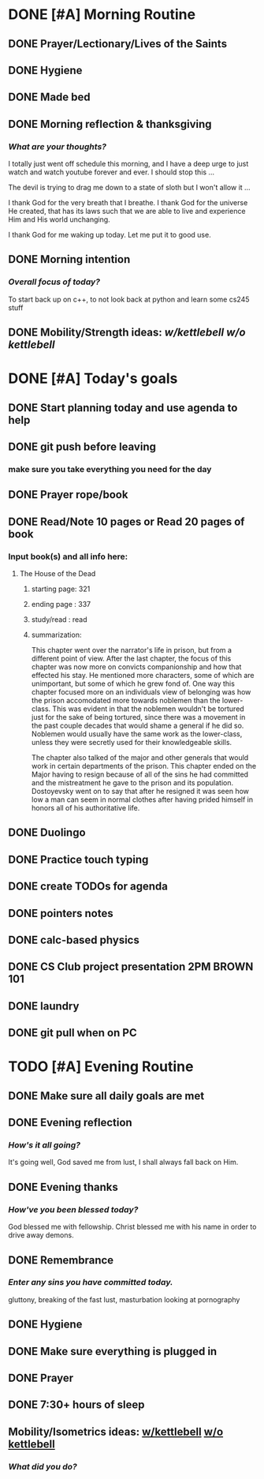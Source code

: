 * DONE [#A] Morning Routine 
:PROPERTIES:
DEADLINE: <2023-12-14 Thu>
:END:
** DONE Prayer/Lectionary/Lives of the Saints
** DONE Hygiene
** DONE Made bed
** DONE Morning reflection & thanksgiving
*** /What are your thoughts?/
I totally just went off schedule this morning, and I have a deep urge to
just watch and watch youtube forever and ever. I should stop this ...

The devil is trying to drag me down to a state of sloth but I won't allow it ...

I thank God for the very breath that I breathe. I thank God for the universe He created,
that has its laws such that we are able to live and experience Him and His world unchanging.

I thank God for me waking up today. Let me put it to good use.
** DONE Morning intention
*** /Overall focus of today?/
To start back up on c++, to not look back at python and learn some cs245 stuff
** DONE Mobility/Strength ideas: [[~/RH/org/extra/atg/kettlebell.org][w/kettlebell]] [[~/RH/org/extra/atg/mobility.org][w/o kettlebell]]
* DONE [#A] Today's goals
:PROPERTIES:
DEADLINE: <2023-12-14 Thu>
:END:
** DONE Start planning today and use agenda to help
** DONE git push before leaving 
*** make sure you take everything you need for the day
** DONE Prayer rope/book
** DONE Read/Note 10 pages or Read 20 pages of book
*** Input book(s) and all info here:
**** The House of the Dead
***** starting page: 321
***** ending page  : 337
***** study/read   : read
***** summarization:
This chapter went over the narrator's life in prison, but
from a different point of view. After the last chapter,
the focus of this chapter was now more on convicts
companionship and how that effected his stay. He
mentioned more characters, some of which are unimportant,
but some of which he grew fond of. One way this chapter
focused more on an individuals view of belonging was
how the prison accomodated more towards noblemen than
the lower-class. This was evident in that the noblemen
wouldn't be tortured just for the sake of being tortured,
since there was a movement in the past couple decades that
would shame a general if he did so. Noblemen would usually
have the same work as the lower-class, unless they were
secretly used for their knowledgeable skills.

The chapter also talked of the major and other generals
that would work in certain departments of the prison.
This chapter ended on the Major having to resign because
of all of the sins he had committed and the mistreatment
he gave to the prison and its population. Dostoyevsky went
on to say that after he resigned it was seen how low a man
can seem in normal clothes after having prided himself in
honors all of his authoritative life.
** DONE Duolingo
** DONE Practice touch typing
** DONE create TODOs for agenda
** DONE pointers notes
** DONE calc-based physics
** DONE CS Club project presentation 2PM BROWN 101
** DONE laundry
** DONE git pull when on PC
* TODO [#A] Evening Routine
:PROPERTIES:
DEADLINE: <2023-12-14 Thu>
:END:
** DONE Make sure all daily goals are met 
** DONE Evening reflection
*** /How's it all going?/
It's going well, God saved me from lust, I shall always fall back on Him.
** DONE Evening thanks
*** /How've you been blessed today?/
God blessed me with fellowship.
Christ blessed me with his name in order to drive away demons.
** DONE Remembrance 
*** /Enter any sins you have committed today./
gluttony, breaking of the fast
lust, masturbation looking at pornography
** DONE Hygiene
** DONE Make sure everything is plugged in
** DONE Prayer
** DONE 7:30+ hours of sleep
** Mobility/Isometrics ideas: [[../extra/atg/kettlebell.org][w/kettlebell]] [[../extra/atg/mobility.org][w/o kettlebell]]
*** /What did you do?/
